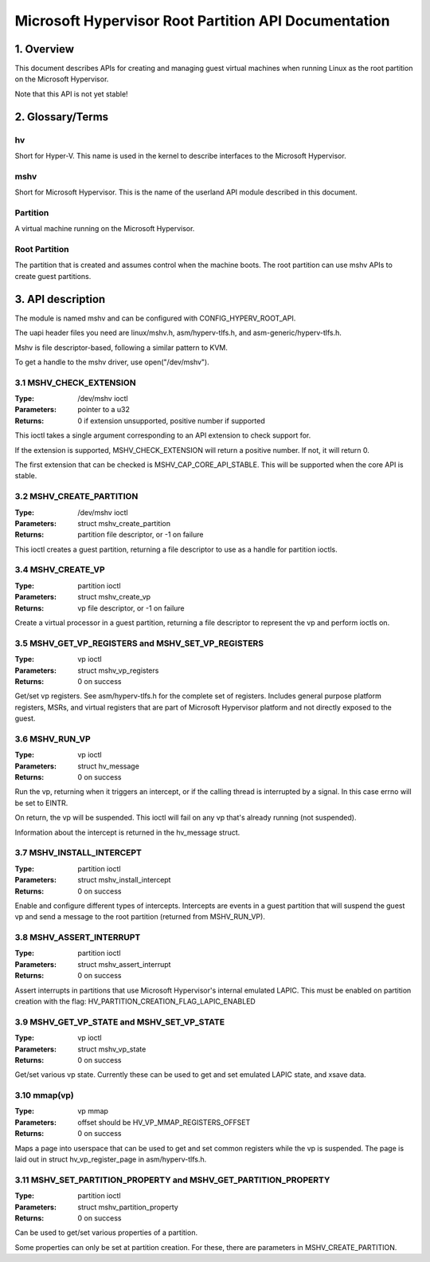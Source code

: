.. SPDX-License-Identifier: GPL-2.0

=====================================================
Microsoft Hypervisor Root Partition API Documentation
=====================================================

1. Overview
===========

This document describes APIs for creating and managing guest virtual machines
when running Linux as the root partition on the Microsoft Hypervisor.

Note that this API is not yet stable!

2. Glossary/Terms
=================

hv
--
Short for Hyper-V. This name is used in the kernel to describe interfaces to
the Microsoft Hypervisor.

mshv
----
Short for Microsoft Hypervisor. This is the name of the userland API module
described in this document.

Partition
---------
A virtual machine running on the Microsoft Hypervisor.

Root Partition
--------------
The partition that is created and assumes control when the machine boots. The
root partition can use mshv APIs to create guest partitions.

3. API description
==================

The module is named mshv and can be configured with CONFIG_HYPERV_ROOT_API.

The uapi header files you need are linux/mshv.h, asm/hyperv-tlfs.h, and
asm-generic/hyperv-tlfs.h.

Mshv is file descriptor-based, following a similar pattern to KVM.

To get a handle to the mshv driver, use open("/dev/mshv").

3.1 MSHV_CHECK_EXTENSION
------------------------
:Type: /dev/mshv ioctl
:Parameters: pointer to a u32
:Returns: 0 if extension unsupported, positive number if supported

This ioctl takes a single argument corresponding to an API extension to check
support for.

If the extension is supported, MSHV_CHECK_EXTENSION will return a positive
number. If not, it will return 0.

The first extension that can be checked is MSHV_CAP_CORE_API_STABLE. This
will be supported when the core API is stable.

3.2 MSHV_CREATE_PARTITION
-------------------------
:Type: /dev/mshv ioctl
:Parameters: struct mshv_create_partition
:Returns: partition file descriptor, or -1 on failure

This ioctl creates a guest partition, returning a file descriptor to use as a
handle for partition ioctls.

3.4 MSHV_CREATE_VP
------------------
:Type: partition ioctl
:Parameters: struct mshv_create_vp
:Returns: vp file descriptor, or -1 on failure

Create a virtual processor in a guest partition, returning a file descriptor to
represent the vp and perform ioctls on.

3.5 MSHV_GET_VP_REGISTERS and MSHV_SET_VP_REGISTERS
---------------------------------------------------
:Type: vp ioctl
:Parameters: struct mshv_vp_registers
:Returns: 0 on success

Get/set vp registers. See asm/hyperv-tlfs.h for the complete set of registers.
Includes general purpose platform registers, MSRs, and virtual registers that
are part of Microsoft Hypervisor platform and not directly exposed to the guest.

3.6 MSHV_RUN_VP
---------------
:Type: vp ioctl
:Parameters: struct hv_message
:Returns: 0 on success

Run the vp, returning when it triggers an intercept, or if the calling thread
is interrupted by a signal. In this case errno will be set to EINTR.

On return, the vp will be suspended.
This ioctl will fail on any vp that's already running (not suspended).

Information about the intercept is returned in the hv_message struct.

3.7 MSHV_INSTALL_INTERCEPT
--------------------------
:Type: partition ioctl
:Parameters: struct mshv_install_intercept
:Returns: 0 on success

Enable and configure different types of intercepts. Intercepts are events in a
guest partition that will suspend the guest vp and send a message to the root
partition (returned from MSHV_RUN_VP).

3.8 MSHV_ASSERT_INTERRUPT
--------------------------
:Type: partition ioctl
:Parameters: struct mshv_assert_interrupt
:Returns: 0 on success

Assert interrupts in partitions that use Microsoft Hypervisor's internal
emulated LAPIC. This must be enabled on partition creation with the flag:
HV_PARTITION_CREATION_FLAG_LAPIC_ENABLED

3.9 MSHV_GET_VP_STATE and MSHV_SET_VP_STATE
--------------------------
:Type: vp ioctl
:Parameters: struct mshv_vp_state
:Returns: 0 on success

Get/set various vp state. Currently these can be used to get and set
emulated LAPIC state, and xsave data.

3.10 mmap(vp)
-------------
:Type: vp mmap
:Parameters: offset should be HV_VP_MMAP_REGISTERS_OFFSET
:Returns: 0 on success

Maps a page into userspace that can be used to get and set common registers
while the vp is suspended.
The page is laid out in struct hv_vp_register_page in asm/hyperv-tlfs.h.

3.11 MSHV_SET_PARTITION_PROPERTY and MSHV_GET_PARTITION_PROPERTY
----------------------------------------------------------------
:Type: partition ioctl
:Parameters: struct mshv_partition_property
:Returns: 0 on success

Can be used to get/set various properties of a partition.

Some properties can only be set at partition creation. For these, there are
parameters in MSHV_CREATE_PARTITION.


